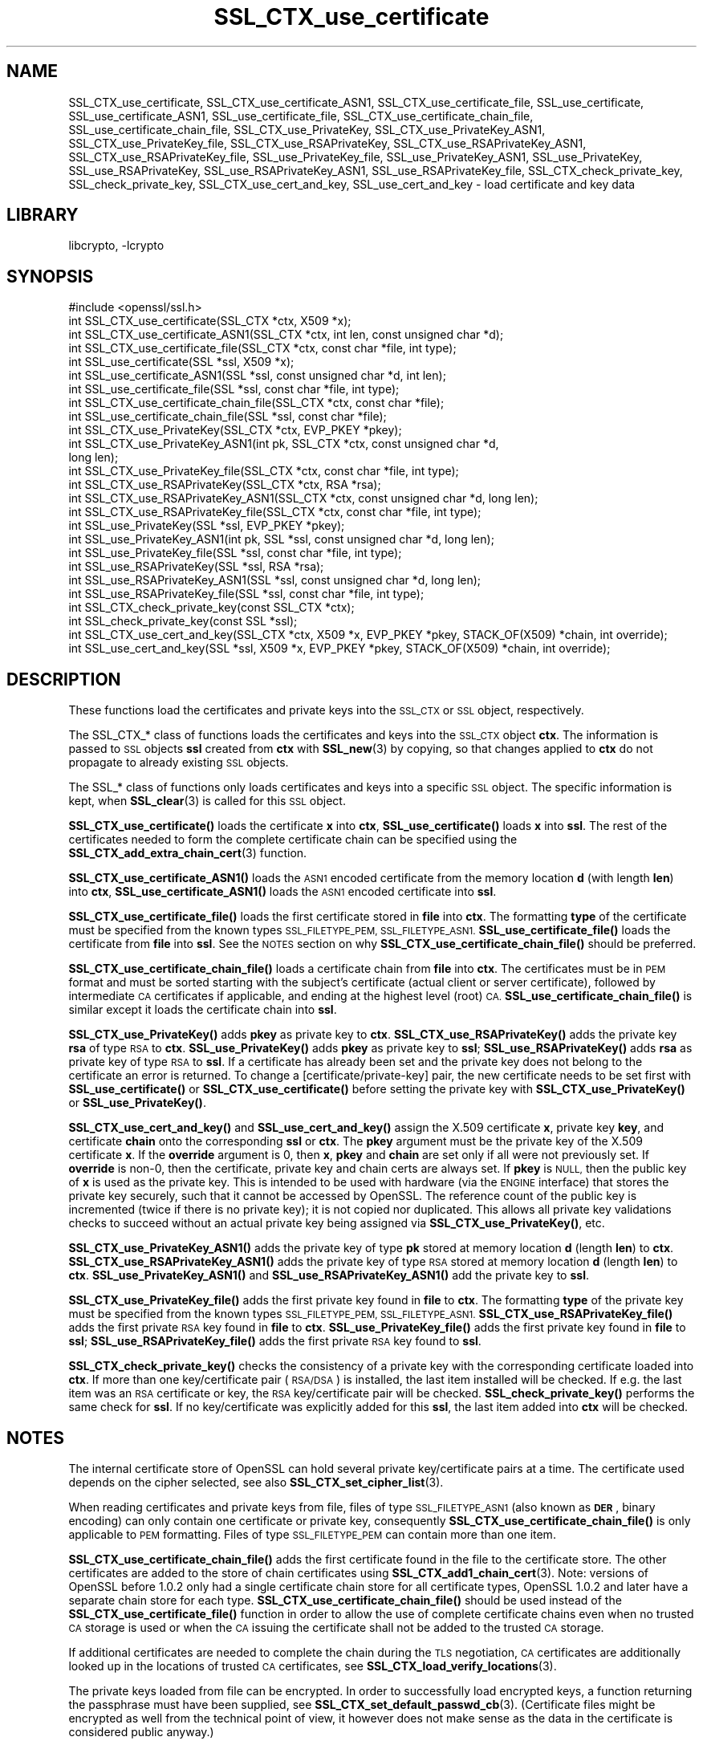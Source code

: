 .\"	$NetBSD: SSL_CTX_use_certificate.3,v 1.20.6.1 2023/08/11 13:42:11 martin Exp $
.\"
.\" Automatically generated by Pod::Man 4.14 (Pod::Simple 3.43)
.\"
.\" Standard preamble:
.\" ========================================================================
.de Sp \" Vertical space (when we can't use .PP)
.if t .sp .5v
.if n .sp
..
.de Vb \" Begin verbatim text
.ft CW
.nf
.ne \\$1
..
.de Ve \" End verbatim text
.ft R
.fi
..
.\" Set up some character translations and predefined strings.  \*(-- will
.\" give an unbreakable dash, \*(PI will give pi, \*(L" will give a left
.\" double quote, and \*(R" will give a right double quote.  \*(C+ will
.\" give a nicer C++.  Capital omega is used to do unbreakable dashes and
.\" therefore won't be available.  \*(C` and \*(C' expand to `' in nroff,
.\" nothing in troff, for use with C<>.
.tr \(*W-
.ds C+ C\v'-.1v'\h'-1p'\s-2+\h'-1p'+\s0\v'.1v'\h'-1p'
.ie n \{\
.    ds -- \(*W-
.    ds PI pi
.    if (\n(.H=4u)&(1m=24u) .ds -- \(*W\h'-12u'\(*W\h'-12u'-\" diablo 10 pitch
.    if (\n(.H=4u)&(1m=20u) .ds -- \(*W\h'-12u'\(*W\h'-8u'-\"  diablo 12 pitch
.    ds L" ""
.    ds R" ""
.    ds C` ""
.    ds C' ""
'br\}
.el\{\
.    ds -- \|\(em\|
.    ds PI \(*p
.    ds L" ``
.    ds R" ''
.    ds C`
.    ds C'
'br\}
.\"
.\" Escape single quotes in literal strings from groff's Unicode transform.
.ie \n(.g .ds Aq \(aq
.el       .ds Aq '
.\"
.\" If the F register is >0, we'll generate index entries on stderr for
.\" titles (.TH), headers (.SH), subsections (.SS), items (.Ip), and index
.\" entries marked with X<> in POD.  Of course, you'll have to process the
.\" output yourself in some meaningful fashion.
.\"
.\" Avoid warning from groff about undefined register 'F'.
.de IX
..
.nr rF 0
.if \n(.g .if rF .nr rF 1
.if (\n(rF:(\n(.g==0)) \{\
.    if \nF \{\
.        de IX
.        tm Index:\\$1\t\\n%\t"\\$2"
..
.        if !\nF==2 \{\
.            nr % 0
.            nr F 2
.        \}
.    \}
.\}
.rr rF
.\"
.\" Accent mark definitions (@(#)ms.acc 1.5 88/02/08 SMI; from UCB 4.2).
.\" Fear.  Run.  Save yourself.  No user-serviceable parts.
.    \" fudge factors for nroff and troff
.if n \{\
.    ds #H 0
.    ds #V .8m
.    ds #F .3m
.    ds #[ \f1
.    ds #] \fP
.\}
.if t \{\
.    ds #H ((1u-(\\\\n(.fu%2u))*.13m)
.    ds #V .6m
.    ds #F 0
.    ds #[ \&
.    ds #] \&
.\}
.    \" simple accents for nroff and troff
.if n \{\
.    ds ' \&
.    ds ` \&
.    ds ^ \&
.    ds , \&
.    ds ~ ~
.    ds /
.\}
.if t \{\
.    ds ' \\k:\h'-(\\n(.wu*8/10-\*(#H)'\'\h"|\\n:u"
.    ds ` \\k:\h'-(\\n(.wu*8/10-\*(#H)'\`\h'|\\n:u'
.    ds ^ \\k:\h'-(\\n(.wu*10/11-\*(#H)'^\h'|\\n:u'
.    ds , \\k:\h'-(\\n(.wu*8/10)',\h'|\\n:u'
.    ds ~ \\k:\h'-(\\n(.wu-\*(#H-.1m)'~\h'|\\n:u'
.    ds / \\k:\h'-(\\n(.wu*8/10-\*(#H)'\z\(sl\h'|\\n:u'
.\}
.    \" troff and (daisy-wheel) nroff accents
.ds : \\k:\h'-(\\n(.wu*8/10-\*(#H+.1m+\*(#F)'\v'-\*(#V'\z.\h'.2m+\*(#F'.\h'|\\n:u'\v'\*(#V'
.ds 8 \h'\*(#H'\(*b\h'-\*(#H'
.ds o \\k:\h'-(\\n(.wu+\w'\(de'u-\*(#H)/2u'\v'-.3n'\*(#[\z\(de\v'.3n'\h'|\\n:u'\*(#]
.ds d- \h'\*(#H'\(pd\h'-\w'~'u'\v'-.25m'\f2\(hy\fP\v'.25m'\h'-\*(#H'
.ds D- D\\k:\h'-\w'D'u'\v'-.11m'\z\(hy\v'.11m'\h'|\\n:u'
.ds th \*(#[\v'.3m'\s+1I\s-1\v'-.3m'\h'-(\w'I'u*2/3)'\s-1o\s+1\*(#]
.ds Th \*(#[\s+2I\s-2\h'-\w'I'u*3/5'\v'-.3m'o\v'.3m'\*(#]
.ds ae a\h'-(\w'a'u*4/10)'e
.ds Ae A\h'-(\w'A'u*4/10)'E
.    \" corrections for vroff
.if v .ds ~ \\k:\h'-(\\n(.wu*9/10-\*(#H)'\s-2\u~\d\s+2\h'|\\n:u'
.if v .ds ^ \\k:\h'-(\\n(.wu*10/11-\*(#H)'\v'-.4m'^\v'.4m'\h'|\\n:u'
.    \" for low resolution devices (crt and lpr)
.if \n(.H>23 .if \n(.V>19 \
\{\
.    ds : e
.    ds 8 ss
.    ds o a
.    ds d- d\h'-1'\(ga
.    ds D- D\h'-1'\(hy
.    ds th \o'bp'
.    ds Th \o'LP'
.    ds ae ae
.    ds Ae AE
.\}
.rm #[ #] #H #V #F C
.\" ========================================================================
.\"
.IX Title "SSL_CTX_use_certificate 3"
.TH SSL_CTX_use_certificate 3 "2023-05-07" "3.0.9" "OpenSSL"
.\" For nroff, turn off justification.  Always turn off hyphenation; it makes
.\" way too many mistakes in technical documents.
.if n .ad l
.nh
.SH "NAME"
SSL_CTX_use_certificate, SSL_CTX_use_certificate_ASN1,
SSL_CTX_use_certificate_file, SSL_use_certificate, SSL_use_certificate_ASN1,
SSL_use_certificate_file, SSL_CTX_use_certificate_chain_file,
SSL_use_certificate_chain_file,
SSL_CTX_use_PrivateKey, SSL_CTX_use_PrivateKey_ASN1,
SSL_CTX_use_PrivateKey_file, SSL_CTX_use_RSAPrivateKey,
SSL_CTX_use_RSAPrivateKey_ASN1, SSL_CTX_use_RSAPrivateKey_file,
SSL_use_PrivateKey_file, SSL_use_PrivateKey_ASN1, SSL_use_PrivateKey,
SSL_use_RSAPrivateKey, SSL_use_RSAPrivateKey_ASN1,
SSL_use_RSAPrivateKey_file, SSL_CTX_check_private_key, SSL_check_private_key,
SSL_CTX_use_cert_and_key, SSL_use_cert_and_key
\&\- load certificate and key data
.SH "LIBRARY"
libcrypto, -lcrypto
.SH "SYNOPSIS"
.IX Header "SYNOPSIS"
.Vb 1
\& #include <openssl/ssl.h>
\&
\& int SSL_CTX_use_certificate(SSL_CTX *ctx, X509 *x);
\& int SSL_CTX_use_certificate_ASN1(SSL_CTX *ctx, int len, const unsigned char *d);
\& int SSL_CTX_use_certificate_file(SSL_CTX *ctx, const char *file, int type);
\& int SSL_use_certificate(SSL *ssl, X509 *x);
\& int SSL_use_certificate_ASN1(SSL *ssl, const unsigned char *d, int len);
\& int SSL_use_certificate_file(SSL *ssl, const char *file, int type);
\&
\& int SSL_CTX_use_certificate_chain_file(SSL_CTX *ctx, const char *file);
\& int SSL_use_certificate_chain_file(SSL *ssl, const char *file);
\&
\& int SSL_CTX_use_PrivateKey(SSL_CTX *ctx, EVP_PKEY *pkey);
\& int SSL_CTX_use_PrivateKey_ASN1(int pk, SSL_CTX *ctx, const unsigned char *d,
\&                                 long len);
\& int SSL_CTX_use_PrivateKey_file(SSL_CTX *ctx, const char *file, int type);
\& int SSL_CTX_use_RSAPrivateKey(SSL_CTX *ctx, RSA *rsa);
\& int SSL_CTX_use_RSAPrivateKey_ASN1(SSL_CTX *ctx, const unsigned char *d, long len);
\& int SSL_CTX_use_RSAPrivateKey_file(SSL_CTX *ctx, const char *file, int type);
\& int SSL_use_PrivateKey(SSL *ssl, EVP_PKEY *pkey);
\& int SSL_use_PrivateKey_ASN1(int pk, SSL *ssl, const unsigned char *d, long len);
\& int SSL_use_PrivateKey_file(SSL *ssl, const char *file, int type);
\& int SSL_use_RSAPrivateKey(SSL *ssl, RSA *rsa);
\& int SSL_use_RSAPrivateKey_ASN1(SSL *ssl, const unsigned char *d, long len);
\& int SSL_use_RSAPrivateKey_file(SSL *ssl, const char *file, int type);
\&
\& int SSL_CTX_check_private_key(const SSL_CTX *ctx);
\& int SSL_check_private_key(const SSL *ssl);
\&
\& int SSL_CTX_use_cert_and_key(SSL_CTX *ctx, X509 *x, EVP_PKEY *pkey, STACK_OF(X509) *chain, int override);
\& int SSL_use_cert_and_key(SSL *ssl, X509 *x, EVP_PKEY *pkey, STACK_OF(X509) *chain, int override);
.Ve
.SH "DESCRIPTION"
.IX Header "DESCRIPTION"
These functions load the certificates and private keys into the \s-1SSL_CTX\s0
or \s-1SSL\s0 object, respectively.
.PP
The SSL_CTX_* class of functions loads the certificates and keys into the
\&\s-1SSL_CTX\s0 object \fBctx\fR. The information is passed to \s-1SSL\s0 objects \fBssl\fR
created from \fBctx\fR with \fBSSL_new\fR\|(3) by copying, so that
changes applied to \fBctx\fR do not propagate to already existing \s-1SSL\s0 objects.
.PP
The SSL_* class of functions only loads certificates and keys into a
specific \s-1SSL\s0 object. The specific information is kept, when
\&\fBSSL_clear\fR\|(3) is called for this \s-1SSL\s0 object.
.PP
\&\fBSSL_CTX_use_certificate()\fR loads the certificate \fBx\fR into \fBctx\fR,
\&\fBSSL_use_certificate()\fR loads \fBx\fR into \fBssl\fR. The rest of the
certificates needed to form the complete certificate chain can be
specified using the
\&\fBSSL_CTX_add_extra_chain_cert\fR\|(3)
function.
.PP
\&\fBSSL_CTX_use_certificate_ASN1()\fR loads the \s-1ASN1\s0 encoded certificate from
the memory location \fBd\fR (with length \fBlen\fR) into \fBctx\fR,
\&\fBSSL_use_certificate_ASN1()\fR loads the \s-1ASN1\s0 encoded certificate into \fBssl\fR.
.PP
\&\fBSSL_CTX_use_certificate_file()\fR loads the first certificate stored in \fBfile\fR
into \fBctx\fR. The formatting \fBtype\fR of the certificate must be specified
from the known types \s-1SSL_FILETYPE_PEM, SSL_FILETYPE_ASN1.\s0
\&\fBSSL_use_certificate_file()\fR loads the certificate from \fBfile\fR into \fBssl\fR.
See the \s-1NOTES\s0 section on why \fBSSL_CTX_use_certificate_chain_file()\fR
should be preferred.
.PP
\&\fBSSL_CTX_use_certificate_chain_file()\fR loads a certificate chain from
\&\fBfile\fR into \fBctx\fR. The certificates must be in \s-1PEM\s0 format and must
be sorted starting with the subject's certificate (actual client or server
certificate), followed by intermediate \s-1CA\s0 certificates if applicable, and
ending at the highest level (root) \s-1CA.\s0 \fBSSL_use_certificate_chain_file()\fR is
similar except it loads the certificate chain into \fBssl\fR.
.PP
\&\fBSSL_CTX_use_PrivateKey()\fR adds \fBpkey\fR as private key to \fBctx\fR.
\&\fBSSL_CTX_use_RSAPrivateKey()\fR adds the private key \fBrsa\fR of type \s-1RSA\s0
to \fBctx\fR. \fBSSL_use_PrivateKey()\fR adds \fBpkey\fR as private key to \fBssl\fR;
\&\fBSSL_use_RSAPrivateKey()\fR adds \fBrsa\fR as private key of type \s-1RSA\s0 to \fBssl\fR.
If a certificate has already been set and the private key does not belong
to the certificate an error is returned. To change a [certificate/private\-key]
pair, the new certificate needs to be set first with \fBSSL_use_certificate()\fR or
\&\fBSSL_CTX_use_certificate()\fR before setting the private key with
\&\fBSSL_CTX_use_PrivateKey()\fR or \fBSSL_use_PrivateKey()\fR.
.PP
\&\fBSSL_CTX_use_cert_and_key()\fR and \fBSSL_use_cert_and_key()\fR assign the X.509
certificate \fBx\fR, private key \fBkey\fR, and certificate \fBchain\fR onto the
corresponding \fBssl\fR or \fBctx\fR. The \fBpkey\fR argument must be the private
key of the X.509 certificate \fBx\fR. If the \fBoverride\fR argument is 0, then
\&\fBx\fR, \fBpkey\fR and \fBchain\fR are set only if all were not previously set.
If \fBoverride\fR is non\-0, then the certificate, private key and chain certs
are always set. If \fBpkey\fR is \s-1NULL,\s0 then the public key of \fBx\fR is used as
the private key. This is intended to be used with hardware (via the \s-1ENGINE\s0
interface) that stores the private key securely, such that it cannot be
accessed by OpenSSL. The reference count of the public key is incremented
(twice if there is no private key); it is not copied nor duplicated. This
allows all private key validations checks to succeed without an actual
private key being assigned via \fBSSL_CTX_use_PrivateKey()\fR, etc.
.PP
\&\fBSSL_CTX_use_PrivateKey_ASN1()\fR adds the private key of type \fBpk\fR
stored at memory location \fBd\fR (length \fBlen\fR) to \fBctx\fR.
\&\fBSSL_CTX_use_RSAPrivateKey_ASN1()\fR adds the private key of type \s-1RSA\s0
stored at memory location \fBd\fR (length \fBlen\fR) to \fBctx\fR.
\&\fBSSL_use_PrivateKey_ASN1()\fR and \fBSSL_use_RSAPrivateKey_ASN1()\fR add the private
key to \fBssl\fR.
.PP
\&\fBSSL_CTX_use_PrivateKey_file()\fR adds the first private key found in
\&\fBfile\fR to \fBctx\fR. The formatting \fBtype\fR of the private key must be specified
from the known types \s-1SSL_FILETYPE_PEM, SSL_FILETYPE_ASN1.\s0
\&\fBSSL_CTX_use_RSAPrivateKey_file()\fR adds the first private \s-1RSA\s0 key found in
\&\fBfile\fR to \fBctx\fR. \fBSSL_use_PrivateKey_file()\fR adds the first private key found
in \fBfile\fR to \fBssl\fR; \fBSSL_use_RSAPrivateKey_file()\fR adds the first private
\&\s-1RSA\s0 key found to \fBssl\fR.
.PP
\&\fBSSL_CTX_check_private_key()\fR checks the consistency of a private key with
the corresponding certificate loaded into \fBctx\fR. If more than one
key/certificate pair (\s-1RSA/DSA\s0) is installed, the last item installed will
be checked. If e.g. the last item was an \s-1RSA\s0 certificate or key, the \s-1RSA\s0
key/certificate pair will be checked. \fBSSL_check_private_key()\fR performs
the same check for \fBssl\fR. If no key/certificate was explicitly added for
this \fBssl\fR, the last item added into \fBctx\fR will be checked.
.SH "NOTES"
.IX Header "NOTES"
The internal certificate store of OpenSSL can hold several private
key/certificate pairs at a time. The certificate used depends on the
cipher selected, see also \fBSSL_CTX_set_cipher_list\fR\|(3).
.PP
When reading certificates and private keys from file, files of type
\&\s-1SSL_FILETYPE_ASN1\s0 (also known as \fB\s-1DER\s0\fR, binary encoding) can only contain
one certificate or private key, consequently
\&\fBSSL_CTX_use_certificate_chain_file()\fR is only applicable to \s-1PEM\s0 formatting.
Files of type \s-1SSL_FILETYPE_PEM\s0 can contain more than one item.
.PP
\&\fBSSL_CTX_use_certificate_chain_file()\fR adds the first certificate found
in the file to the certificate store. The other certificates are added
to the store of chain certificates using \fBSSL_CTX_add1_chain_cert\fR\|(3).
Note: versions of OpenSSL before 1.0.2 only had a single
certificate chain store for all certificate types, OpenSSL 1.0.2 and later
have a separate chain store for each type. \fBSSL_CTX_use_certificate_chain_file()\fR
should be used instead of the \fBSSL_CTX_use_certificate_file()\fR function in order
to allow the use of complete certificate chains even when no trusted \s-1CA\s0
storage is used or when the \s-1CA\s0 issuing the certificate shall not be added to
the trusted \s-1CA\s0 storage.
.PP
If additional certificates are needed to complete the chain during the
\&\s-1TLS\s0 negotiation, \s-1CA\s0 certificates are additionally looked up in the
locations of trusted \s-1CA\s0 certificates, see
\&\fBSSL_CTX_load_verify_locations\fR\|(3).
.PP
The private keys loaded from file can be encrypted. In order to successfully
load encrypted keys, a function returning the passphrase must have been
supplied, see
\&\fBSSL_CTX_set_default_passwd_cb\fR\|(3).
(Certificate files might be encrypted as well from the technical point
of view, it however does not make sense as the data in the certificate
is considered public anyway.)
.PP
All of the functions to set a new certificate will replace any existing
certificate of the same type that has already been set. Similarly all of the
functions to set a new private key will replace any private key that has already
been set. Applications should call \fBSSL_CTX_check_private_key\fR\|(3) or
\&\fBSSL_check_private_key\fR\|(3) as appropriate after loading a new certificate and
private key to confirm that the certificate and key match.
.SH "RETURN VALUES"
.IX Header "RETURN VALUES"
On success, the functions return 1.
Otherwise check out the error stack to find out the reason.
.SH "SEE ALSO"
.IX Header "SEE ALSO"
\&\fBssl\fR\|(7), \fBSSL_new\fR\|(3), \fBSSL_clear\fR\|(3),
\&\fBSSL_CTX_load_verify_locations\fR\|(3),
\&\fBSSL_CTX_set_default_passwd_cb\fR\|(3),
\&\fBSSL_CTX_set_cipher_list\fR\|(3),
\&\fBSSL_CTX_set_client_CA_list\fR\|(3),
\&\fBSSL_CTX_set_client_cert_cb\fR\|(3),
\&\fBSSL_CTX_add_extra_chain_cert\fR\|(3)
.SH "COPYRIGHT"
.IX Header "COPYRIGHT"
Copyright 2000\-2022 The OpenSSL Project Authors. All Rights Reserved.
.PP
Licensed under the Apache License 2.0 (the \*(L"License\*(R").  You may not use
this file except in compliance with the License.  You can obtain a copy
in the file \s-1LICENSE\s0 in the source distribution or at
<https://www.openssl.org/source/license.html>.

